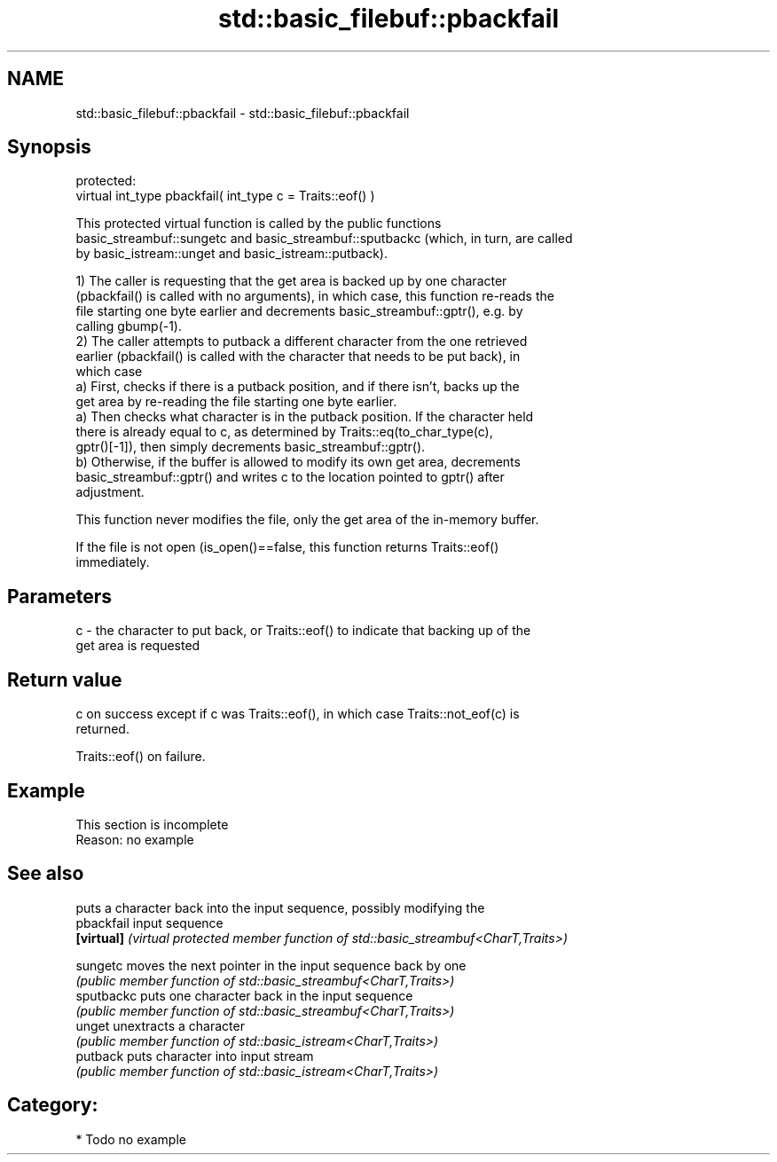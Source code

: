 .TH std::basic_filebuf::pbackfail 3 "2020.11.17" "http://cppreference.com" "C++ Standard Libary"
.SH NAME
std::basic_filebuf::pbackfail \- std::basic_filebuf::pbackfail

.SH Synopsis
   protected:
   virtual int_type pbackfail( int_type c = Traits::eof() )

   This protected virtual function is called by the public functions
   basic_streambuf::sungetc and basic_streambuf::sputbackc (which, in turn, are called
   by basic_istream::unget and basic_istream::putback).

   1) The caller is requesting that the get area is backed up by one character
   (pbackfail() is called with no arguments), in which case, this function re-reads the
   file starting one byte earlier and decrements basic_streambuf::gptr(), e.g. by
   calling gbump(-1).
   2) The caller attempts to putback a different character from the one retrieved
   earlier (pbackfail() is called with the character that needs to be put back), in
   which case
   a) First, checks if there is a putback position, and if there isn't, backs up the
   get area by re-reading the file starting one byte earlier.
   a) Then checks what character is in the putback position. If the character held
   there is already equal to c, as determined by Traits::eq(to_char_type(c),
   gptr()[-1]), then simply decrements basic_streambuf::gptr().
   b) Otherwise, if the buffer is allowed to modify its own get area, decrements
   basic_streambuf::gptr() and writes c to the location pointed to gptr() after
   adjustment.

   This function never modifies the file, only the get area of the in-memory buffer.

   If the file is not open (is_open()==false, this function returns Traits::eof()
   immediately.

.SH Parameters

   c - the character to put back, or Traits::eof() to indicate that backing up of the
       get area is requested

.SH Return value

   c on success except if c was Traits::eof(), in which case Traits::not_eof(c) is
   returned.

   Traits::eof() on failure.

.SH Example

    This section is incomplete
    Reason: no example

.SH See also

             puts a character back into the input sequence, possibly modifying the
   pbackfail input sequence
   \fB[virtual]\fP \fI(virtual protected member function of std::basic_streambuf<CharT,Traits>)\fP
             
   sungetc   moves the next pointer in the input sequence back by one
             \fI(public member function of std::basic_streambuf<CharT,Traits>)\fP 
   sputbackc puts one character back in the input sequence
             \fI(public member function of std::basic_streambuf<CharT,Traits>)\fP 
   unget     unextracts a character
             \fI(public member function of std::basic_istream<CharT,Traits>)\fP 
   putback   puts character into input stream
             \fI(public member function of std::basic_istream<CharT,Traits>)\fP 

.SH Category:

     * Todo no example
